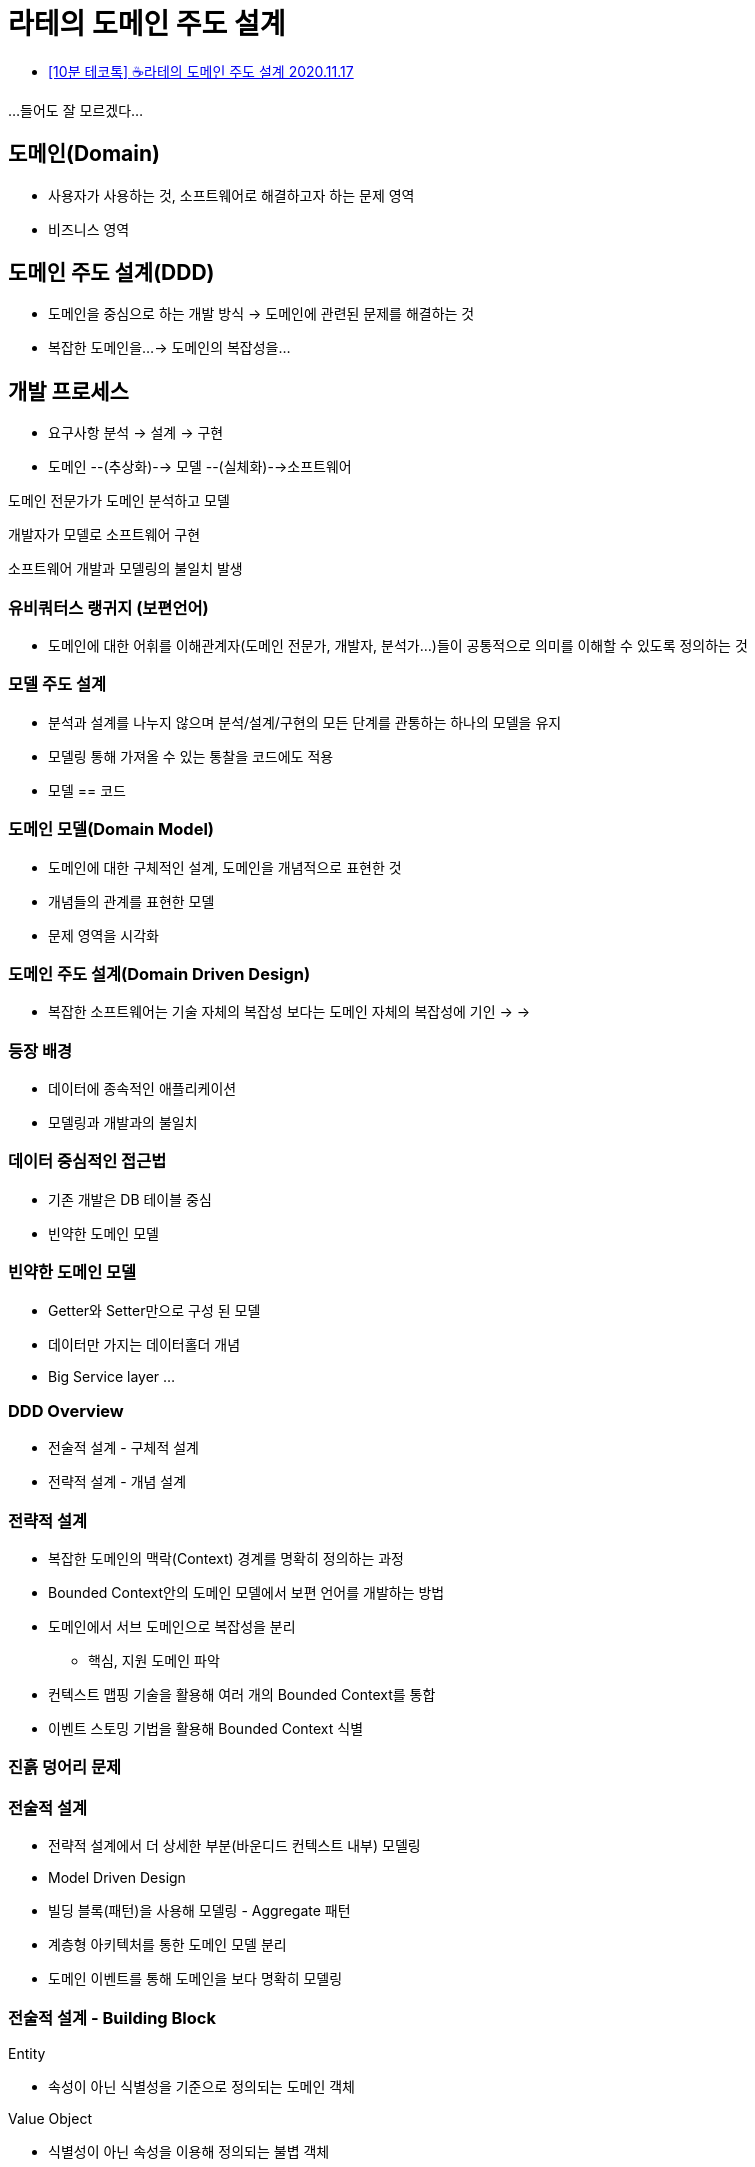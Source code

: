 = 라테의 도메인 주도 설계

* https://www.youtube.com/watch?v=VIfNipL5KkU[[10분 테코톡\] ☕️라테의 도메인 주도 설계 2020.11.17]

...들어도 잘 모르겠다...

== 도메인(Domain)
* 사용자가 사용하는 것, 소프트웨어로 해결하고자 하는 문제 영역
* 비즈니스 영역

== 도메인 주도 설계(DDD)
* 도메인을 중심으로 하는 개발 방식 -> 도메인에 관련된 문제를 해결하는 것
* 복잡한 도메인을...
-> 도메인의 복잡성을...

== 개발 프로세스
* 요구사항 분석 -> 설계 -> 구현

* 도메인 --(추상화)--> 모델 --(실체화)-->소프트웨어

도메인 전문가가 도메인 분석하고 모델

개발자가 모델로 소프트웨어 구현

소프트웨어 개발과 모델링의 불일치 발생

=== 유비쿼터스 랭귀지 (보편언어)
* 도메인에 대한 어휘를 이해관계자(도메인 전문가, 개발자, 분석가...)들이 공통적으로 의미를 이해할 수 있도록 정의하는 것

=== 모델 주도 설계
* 분석과 설계를 나누지 않으며 분석/설계/구현의 모든 단계를 관통하는 하나의 모델을 유지
* 모델링 통해 가져올 수 있는 통찰을 코드에도 적용
* 모델 == 코드

=== 도메인 모델(Domain Model)
* 도메인에 대한 구체적인 설계, 도메인을 개념적으로 표현한 것
* 개념들의 관계를 표현한 모델
* 문제 영역을 시각화

=== 도메인 주도 설계(Domain Driven Design)
* 복잡한 소프트웨어는 기술 자체의 복잡성 보다는 도메인 자체의 복잡성에 기인
->
->

=== 등장 배경
* 데이터에 종속적인 애플리케이션
* 모델링과 개발과의 불일치

=== 데이터 중심적인 접근법
* 기존 개발은 DB 테이블 중심
* 빈약한 도메인 모델

=== 빈약한 도메인 모델
* Getter와 Setter만으로 구성 된 모델
* 데이터만 가지는 데이터홀더 개념
* Big Service layer
...

=== DDD Overview

* 전술적 설계 - 구체적 설계
* 전략적 설계 - 개념 설계

=== 전략적 설계
* 복잡한 도메인의 맥락(Context) 경계를 명확히 정의하는 과정
* Bounded Context안의 도메인 모델에서 보편 언어를 개발하는 방법
* 도메인에서 서브 도메인으로 복잡성을 분리
** 핵심, 지원 도메인 파악
* 컨텍스트 맵핑 기술을 활용해 여러 개의 Bounded Context를 통합
* 이벤트 스토밍 기법을 활용해 Bounded Context 식별

=== 진흙 덩어리 문제

=== 전술적 설계
* 전략적 설계에서 더 상세한 부분(바운디드 컨텍스트 내부) 모델링
* Model Driven Design
* 빌딩 블록(패턴)을 사용해 모델링 - Aggregate 패턴
* 계층형 아키텍처를 통한 도메인 모델 분리
* 도메인 이벤트를 통해 도메인을 보다 명확히 모델링

=== 전술적 설계 - Building Block
.Entity
* 속성이 아닌 식별성을 기준으로 정의되는 도메인 객체

.Value Object
* 식별성이 아닌 속성을 이용해 정의되는 불볍 객체
* 모든 것에 식별성을 부여하고 Entity로 관리한다면 복잡성 증가
* 과거 Java의 DTO(Data Trasfer Object)패턴의 Value Object와 관계없음
* Entity와 Value Object를 구별하는 첫 번쨰 조건은 식별성
* 식별성을 가지면 Entity 그렇지 않으면 Value Object

.Service
* Domain Object에서 위치시키기 어려운 operation을 가지는 객체
* 여러 Domain Object 다루는 연산 Service의 오퍼레이션은 일반적으로 stateless
* Domain Object에 해당되는 역할을 service operation으로 만드는 경우 도메인 역할을 침범하여 강 결합이 일어남.
...

.Aggregate
* 연관도니 Entity와 Value Object의 묶음. 일관성과 트랜잭션, 분산의 단위, 캡슐화를 통한 복잡성 관리
* 예를 들어 쇼핑몰 사이트에서 주문 Entity 내에 배송주소 정보를 우편번호, 주소1, 주소2, 상세주소, 이런식으로 각 컬럼으로 정의하는 것이 아니라, 주소라는 Value Object를 별도로 작성하고 주문 Entity는 주소 Value Object를 포함하는 방식으로 관계 일관성 및 단순화를 유지한다.

.Factory
* 복잡한 Entity의 생성 절차에 캡슐화 할 수 있는 개념
* 생성하기 복잡한 Aggregate내의 여러 객체를 동시에 생성
* 생성시 Aggregate의 일관성 유지

.Repository
* 도메인 영역과 데이터 인프라스트럭쳐 계층을 분리하여 데이터 계층에 댛나 결합도를 낮추기 위한 방안
* 생성된 Aggregate에 대한 영속성 관리. 조회, 등록, 수정, 삭제시 Aggregate의 일관성 유지
* DB 및 데이터 저장소의 데이터를 조회하고 저장하는 경우 Repository를 활용한다.

출처: https://cyberx.tistory.com/57


=== DDD
* 흔히 DDD를 떠올리면 DDD의 전술적 설계(Buliding Block)에 대한 개념을 많이 떠올림(Entity, Value Object, Aggregate)
* 물론 DDD의 전술적 설계만 했을 시에도 장점 존재 - DDD Lite
* 하지만 DDD는 이러한 패턴보다는 협업을 통한 문제 해결이 더 강조
